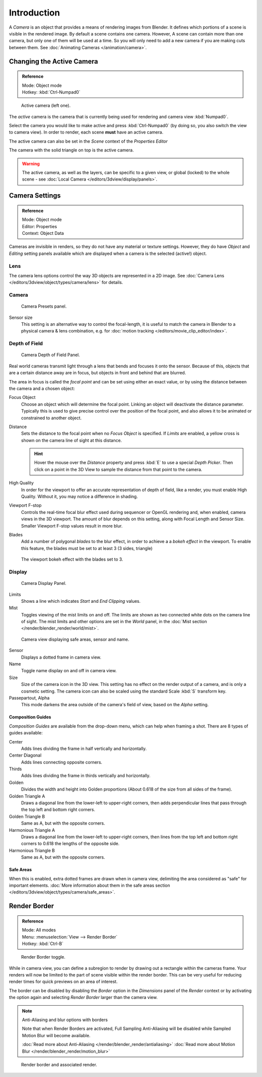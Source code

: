 ..    TODO/Review: {{review|text=Options reviewed for v2.70; Video is for old version}}.

************
Introduction
************

A *Camera* is an object that provides a means of rendering images from Blender.
It defines which portions of a scene is visible in the rendered image.
By default a scene contains one camera. However, A scene can contain more than one camera,
but only one of them will be used at a time.
So you will only need to add a new camera if you are making cuts between them.
See :doc:`Animating Cameras </animation/camera>`.


Changing the Active Camera
==========================

.. admonition:: Reference
   :class: refbox

   | Mode:     Object mode
   | Hotkey:   :kbd:`Ctrl-Numpad0`


.. figure:: /images/CameraView-ActiveCamera.jpg

   Active camera (left one).


The *active* camera is the camera that is currently being used for rendering and camera view
:kbd:`Numpad0`.

Select the camera you would like to make active and press :kbd:`Ctrl-Numpad0`
(by doing so, you also switch the view to camera view). In order to render,
each scene **must** have an active camera.

The active camera can also be set in the *Scene* context of the *Properties Editor*

The camera with the solid triangle on top is the active camera.

.. warning::

   The active camera, as well as the layers, can be specific to a given view,
   or global (locked) to the whole scene - see
   :doc:`Local Camera </editors/3dview/display/panels>`.


.. _camera-settings:

Camera Settings
===============

.. admonition:: Reference
   :class: refbox

   | Mode:     Object mode
   | Editor:   Properties
   | Context:  Object Data


Cameras are invisible in renders, so they do not have any material or texture settings.
However, they do have *Object* and *Editing* setting panels available
which are displayed when a camera is the selected (active!) object.


Lens
----

The camera lens options control the way 3D objects are represented in a 2D image.
See :doc:`Camera Lens </editors/3dview/object/types/camera/lens>` for details.


Camera
------

.. figure:: /images/Camera-presets-panel.jpg

   Camera Presets panel.


.. TODO: Camera Presets

.. _render-camera-sensor-size:

Sensor size
   This setting is an alternative way to control the focal-length,
   it is useful to match the camera in Blender to a physical camera & lens combination,
   e.g. for :doc:`motion tracking </editors/movie_clip_editor/index>`.


.. _render-camera-dof:

Depth of Field
--------------

.. figure:: /images/camera_dof_panel.jpg

   Camera Depth of Field Panel.


Real world cameras transmit light through a lens that bends and focuses it onto the sensor.
Because of this, objects that are a certain distance away are in focus,
but objects in front and behind that are blurred.

The area in focus is called the *focal point* and can be set using either an exact value,
or by using the distance between the camera and a chosen object:

Focus Object
   Choose an object which will determine the focal point. Linking an object will deactivate the distance parameter.
   Typically this is used to give precise control over the position of the focal point,
   and also allows it to be animated or constrained to another object.
Distance
   Sets the distance to the focal point when no *Focus Object* is specified.
   If *Limits* are enabled, a yellow cross is shown on the camera line of sight at this distance.

   .. hint::

      Hover the mouse over the *Distance* property and press :kbd:`E` to use a special *Depth Picker*.
      Then click on a point in the 3D View to sample the distance from that point to the camera.

High Quality
    In order for the viewport to offer an accurate representation of depth of field,
    like a render, you must enable High Quality. Without it, you may notice a
    difference in shading.

Viewport F-stop
   Controls the real-time focal blur effect used during sequencer or OpenGL rendering and,
   when enabled, camera views in the 3D viewport.
   The amount of blur depends on this setting, along with Focal Length and Sensor Size.
   Smaller Viewport F-stop values result in more blur.

Blades
   Add a number of polygonal *blades* to the blur effect, in order to achieve a
   a *bokeh effect* in the viewport. To enable this feature, the blades must be
   set to at least 3 (3 sides, triangle)

.. figure:: /images/camera_dof_bokeh.jpg

   The viewport bokeh effect with the blades set to 3.


Display
-------

.. figure:: /images/Camera-display-panel.jpg

   Camera Display Panel.


Limits
   Shows a line which indicates *Start* and *End Clipping* values.
Mist
   Toggles viewing of the mist limits on and off.
   The limits are shown as two connected white dots on the camera line of sight.
   The mist limits and other options are set in the *World* panel,
   in the :doc:`Mist section </render/blender_render/world/mist>`.


.. figure:: /images/Camera-camera-view.jpg

   Camera view displaying safe areas, sensor and name.


Sensor
   Displays a dotted frame in camera view.
Name
   Toggle name display on and off in camera view.
Size
   Size of the camera icon in the 3D view. This setting has no effect on the render output of a camera,
   and is only a cosmetic setting.
   The camera icon can also be scaled using the standard Scale :kbd:`S` transform key.
Passepartout, Alpha
   This mode darkens the area outside of the camera's field of view, based on the *Alpha* setting.


Composition Guides
^^^^^^^^^^^^^^^^^^

*Composition Guides* are available from the drop-down menu, which can help when framing a shot.
There are 8 types of guides available:


Center
   Adds lines dividing the frame in half vertically and horizontally.
Center Diagonal
   Adds lines connecting opposite corners.
Thirds
   Adds lines dividing the frame in thirds vertically and horizontally.
Golden
   Divides the width and height into Golden proportions (About 0.618 of the size from all sides of the frame).
Golden Triangle A
   Draws a diagonal line from the lower-left to upper-right corners,
   then adds perpendicular lines that pass through the top left and bottom right corners.
Golden Triangle B
   Same as A, but with the opposite corners.
Harmonious Triangle A
   Draws a diagonal line from the lower-left to upper-right corners,
   then lines from the top left and bottom right corners to 0.618 the lengths of the opposite side.
Harmonious Triangle B
   Same as A, but with the opposite corners.


Safe Areas
^^^^^^^^^^

When this is enabled, extra dotted frames are drawn when in camera view, delimiting the area considered as
"safe" for important elements.
:doc:`More information about them in the safe areas section </editors/3dview/object/types/camera/safe_areas>`.


Render Border
=============

.. admonition:: Reference
   :class: refbox

   | Mode:     All modes
   | Menu:     :menuselection:`View --> Render Border`
   | Hotkey:   :kbd:`Ctrl-B`

.. figure:: /images/3D-interaction_Navigating_Camera-View-render-border-toggle.jpg

   Render Border toggle.


While in camera view, you can define a subregion to render by drawing out a rectangle within the cameras frame.
Your renders will now be limited to the part of scene visible within the render border.
This can be very useful for reducing render times for quick previews on an area of interest.

The border can be disabled by disabling the *Border* option in the *Dimensions* panel of the *Render*
context or by activating the option again and selecting *Render Border* larger than the camera view.

.. note:: Anti-Aliasing and blur options with borders

   Note that when Render Borders are activated,
   Full Sampling Anti-Aliasing will be disabled while Sampled Motion Blur will become available.

   :doc:`Read more about Anti-Aliasing </render/blender_render/antialiasing>`
   :doc:`Read more about Motion Blur </render/blender_render/motion_blur>`


.. figure:: /images/3D-interaction_Navigating_Camera-View-render-border.jpg
   :width: 640px

   Render border and associated render.
